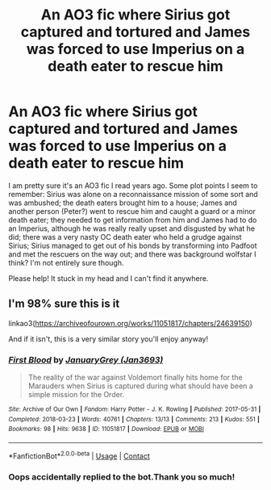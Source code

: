 #+TITLE: An AO3 fic where Sirius got captured and tortured and James was forced to use Imperius on a death eater to rescue him

* An AO3 fic where Sirius got captured and tortured and James was forced to use Imperius on a death eater to rescue him
:PROPERTIES:
:Author: AntheiaKalliste
:Score: 4
:DateUnix: 1609168320.0
:DateShort: 2020-Dec-28
:FlairText: What's That Fic?
:END:
I am pretty sure it's an AO3 fic I read years ago. Some plot points I seem to remember: Sirius was alone on a reconnaissance mission of some sort and was ambushed; the death eaters brought him to a house; James and another person (Peter?) went to rescue him and caught a guard or a minor death eater; they needed to get information from him and James had to do an Imperius, although he was really really upset and disgusted by what he did; there was a very nasty OC death eater who held a grudge against Sirius; Sirius managed to get out of his bonds by transforming into Padfoot and met the rescuers on the way out; and there was background wolfstar I think? I'm not entirely sure though.

Please help! It stuck in my head and I can't find it anywhere.


** I'm 98% sure this is it

linkao3([[https://archiveofourown.org/works/11051817/chapters/24639150]])

And if it isn't, this is a very similar story you'll enjoy anyway!
:PROPERTIES:
:Author: WhistlingBanshee
:Score: 2
:DateUnix: 1609173363.0
:DateShort: 2020-Dec-28
:END:

*** [[https://archiveofourown.org/works/11051817][*/First Blood/*]] by [[https://www.archiveofourown.org/users/Jan3693/pseuds/JanuaryGrey][/JanuaryGrey (Jan3693)/]]

#+begin_quote
  The reality of the war against Voldemort finally hits home for the Marauders when Sirius is captured during what should have been a simple mission for the Order.
#+end_quote

^{/Site/:} ^{Archive} ^{of} ^{Our} ^{Own} ^{*|*} ^{/Fandom/:} ^{Harry} ^{Potter} ^{-} ^{J.} ^{K.} ^{Rowling} ^{*|*} ^{/Published/:} ^{2017-05-31} ^{*|*} ^{/Completed/:} ^{2018-03-23} ^{*|*} ^{/Words/:} ^{40761} ^{*|*} ^{/Chapters/:} ^{13/13} ^{*|*} ^{/Comments/:} ^{213} ^{*|*} ^{/Kudos/:} ^{551} ^{*|*} ^{/Bookmarks/:} ^{98} ^{*|*} ^{/Hits/:} ^{9638} ^{*|*} ^{/ID/:} ^{11051817} ^{*|*} ^{/Download/:} ^{[[https://archiveofourown.org/downloads/11051817/First%20Blood.epub?updated_at=1568687218][EPUB]]} ^{or} ^{[[https://archiveofourown.org/downloads/11051817/First%20Blood.mobi?updated_at=1568687218][MOBI]]}

--------------

*FanfictionBot*^{2.0.0-beta} | [[https://github.com/FanfictionBot/reddit-ffn-bot/wiki/Usage][Usage]] | [[https://www.reddit.com/message/compose?to=tusing][Contact]]
:PROPERTIES:
:Author: FanfictionBot
:Score: 2
:DateUnix: 1609173382.0
:DateShort: 2020-Dec-28
:END:


*** Oops accidentally replied to the bot.Thank you so much!
:PROPERTIES:
:Author: AntheiaKalliste
:Score: 2
:DateUnix: 1609401402.0
:DateShort: 2020-Dec-31
:END:

